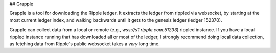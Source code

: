 ## Grapple

Grapple is a tool for downloading the Ripple ledger.  It extracts the ledger from rippled via websocket, by starting at the most current ledger index, and walking backwards until it gets to the genesis ledger (ledger 152370).

Grapple can collect data from a local or remote (e.g., `wss://s1.ripple.com:51233`) rippled instance.  If you have a local rippled instance running that has downloaded all or most of the ledger, I strongly recommend doing local data collection, as fetching data from Ripple's public websocket takes a *very* long time.
